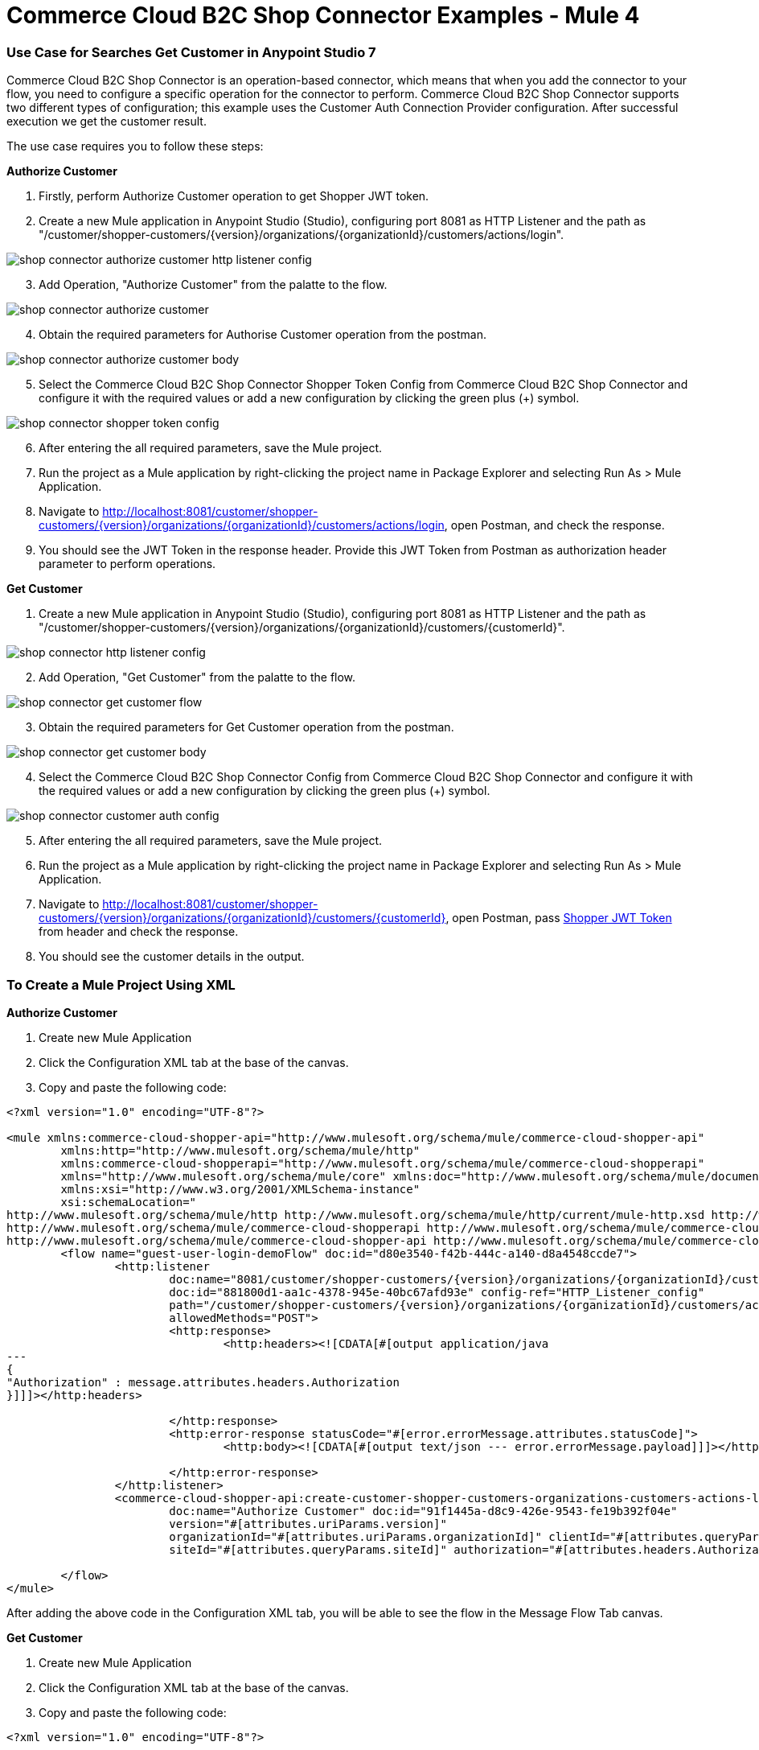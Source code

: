 = Commerce Cloud B2C Shop Connector Examples - Mule 4
ifndef::env-site,env-github[]

endif::[]
:imagesdir: ../../../assets/images/

=== ​Use Case for Searches Get Customer in Anypoint Studio 7
Commerce Cloud B2C Shop Connector is an operation-based connector, which means that when you add the connector to your flow, you need to configure a specific operation for the connector to perform. Commerce Cloud B2C Shop Connector supports two different types of configuration; this example uses the Customer Auth Connection Provider configuration.
After successful execution we get the customer result.

The use case requires you to follow these steps:

*Authorize Customer*

[start = 1]
. Firstly, perform Authorize Customer operation to get Shopper JWT token.

[start = 2]
. Create a new Mule application in Anypoint Studio (Studio), configuring port 8081 as HTTP Listener and the path as "/customer/shopper-customers/{version}/organizations/{organizationId}/customers/actions/login".

image::shop-api/shop-connector-example/shop-connector-authorize-customer-http-listener-config.jpg[]

[start = 3]
. Add Operation, "Authorize Customer" from the palatte to the flow.

image::shop-api/shop-connector-example/shop-connector-authorize-customer.png[]

[start = 4]
. Obtain the required parameters for Authorise Customer operation from the postman.

image::shop-api/shop-connector-example/shop-connector-authorize-customer-body.jpg[]

[start = 5]
. Select the Commerce Cloud B2C Shop Connector Shopper Token Config from Commerce Cloud B2C Shop Connector and configure it with the required values or add a new configuration by clicking the green plus (+) symbol.

image::shop-api/shop-connector-example/shop-connector-shopper-token-config.jpg[]

[start = 6]
. After entering the all required parameters, save the Mule project.

. Run the project as a Mule application by right-clicking the project name in Package Explorer and selecting Run As > Mule Application.

. Navigate to http://localhost:8081/customer/shopper-customers/{version}/organizations/{organizationId}/customers/actions/login, open Postman, and check the response.

. You should see the JWT Token in the response header. Provide this JWT Token from Postman as authorization header parameter to perform operations.


*Get Customer*

[start = 1]
. Create a new Mule application in Anypoint Studio (Studio), configuring port 8081 as HTTP Listener and the path as "/customer/shopper-customers/{version}/organizations/{organizationId}/customers/{customerId}".

image::shop-api/shop-connector-example/shop-connector-http-listener-config.jpg[]

[start = 2]
. Add Operation, "Get Customer" from the palatte to the flow.

image::shop-api/shop-connector-example/shop-connector-get-customer-flow.png[]

[start = 3]
. Obtain the required parameters for Get Customer operation from the postman.

image::shop-api/shop-connector-example/shop-connector-get-customer-body.jpg[]

[start = 4]
. Select the Commerce Cloud B2C Shop Connector Config from Commerce Cloud B2C Shop Connector and configure it with the required values or add a new configuration by clicking the green plus (+) symbol.

image::shop-api/shop-connector-example/shop-connector-customer-auth-config.jpg[]

[start = 5]
. After entering the all required parameters, save the Mule project.

. Run the project as a Mule application by right-clicking the project name in Package Explorer and selecting Run As > Mule Application.

. Navigate to http://localhost:8081/customer/shopper-customers/{version}/organizations/{organizationId}/customers/{customerId}, open Postman, pass xref:Authorize Customer[Shopper JWT Token] from header and check the response.

. You should see the customer details in the output.

=== To Create a Mule Project Using XML

*Authorize Customer*

. Create new Mule Application
. Click the Configuration XML tab at the base of the canvas.
. Copy and paste the following code:

```xml
<?xml version="1.0" encoding="UTF-8"?>

<mule xmlns:commerce-cloud-shopper-api="http://www.mulesoft.org/schema/mule/commerce-cloud-shopper-api"
	xmlns:http="http://www.mulesoft.org/schema/mule/http"
	xmlns:commerce-cloud-shopperapi="http://www.mulesoft.org/schema/mule/commerce-cloud-shopperapi"
	xmlns="http://www.mulesoft.org/schema/mule/core" xmlns:doc="http://www.mulesoft.org/schema/mule/documentation"
	xmlns:xsi="http://www.w3.org/2001/XMLSchema-instance"
	xsi:schemaLocation="
http://www.mulesoft.org/schema/mule/http http://www.mulesoft.org/schema/mule/http/current/mule-http.xsd http://www.mulesoft.org/schema/mule/core http://www.mulesoft.org/schema/mule/core/current/mule.xsd
http://www.mulesoft.org/schema/mule/commerce-cloud-shopperapi http://www.mulesoft.org/schema/mule/commerce-cloud-shopperapi/current/mule-commerce-cloud-shopperapi.xsd
http://www.mulesoft.org/schema/mule/commerce-cloud-shopper-api http://www.mulesoft.org/schema/mule/commerce-cloud-shopper-api/current/mule-commerce-cloud-shopper-api.xsd">
	<flow name="guest-user-login-demoFlow" doc:id="d80e3540-f42b-444c-a140-d8a4548ccde7">
		<http:listener
			doc:name="8081/customer/shopper-customers/{version}/organizations/{organizationId}/customers/actions/login"
			doc:id="881800d1-aa1c-4378-945e-40bc67afd93e" config-ref="HTTP_Listener_config"
			path="/customer/shopper-customers/{version}/organizations/{organizationId}/customers/actions/login"
			allowedMethods="POST">
			<http:response>
				<http:headers><![CDATA[#[output application/java
---
{
"Authorization" : message.attributes.headers.Authorization
}]]]></http:headers>

			</http:response>
			<http:error-response statusCode="#[error.errorMessage.attributes.statusCode]">
				<http:body><![CDATA[#[output text/json --- error.errorMessage.payload]]]></http:body>

			</http:error-response>
		</http:listener>
		<commerce-cloud-shopper-api:create-customer-shopper-customers-organizations-customers-actions-login-by-version-organization-id
			doc:name="Authorize Customer" doc:id="91f1445a-d8c9-426e-9543-fe19b392f04e"
			version="#[attributes.uriParams.version]"
			organizationId="#[attributes.uriParams.organizationId]" clientId="#[attributes.queryParams.clientId]"
			siteId="#[attributes.queryParams.siteId]" authorization="#[attributes.headers.Authorization]" config-ref="Commerce_Cloud_B2C_Shop_Connector_Shopper_token"/>

	</flow>
</mule>


```

After adding the above code in the Configuration XML tab, you will be able to see the flow in the
 Message Flow Tab canvas.

*Get Customer*

. Create new Mule Application
. Click the Configuration XML tab at the base of the canvas.
. Copy and paste the following code:

```xml
<?xml version="1.0" encoding="UTF-8"?>

<mule xmlns:commerce-cloud-shopper-api="http://www.mulesoft.org/schema/mule/commerce-cloud-shopper-api"
	xmlns:http="http://www.mulesoft.org/schema/mule/http" xmlns="http://www.mulesoft.org/schema/mule/core"
	xmlns:doc="http://www.mulesoft.org/schema/mule/documentation"
	xmlns:xsi="http://www.w3.org/2001/XMLSchema-instance"
	xsi:schemaLocation="http://www.mulesoft.org/schema/mule/core http://www.mulesoft.org/schema/mule/core/current/mule.xsd
http://www.mulesoft.org/schema/mule/http http://www.mulesoft.org/schema/mule/http/current/mule-http.xsd
http://www.mulesoft.org/schema/mule/commerce-cloud-shopper-api http://www.mulesoft.org/schema/mule/commerce-cloud-shopper-api/current/mule-commerce-cloud-shopper-api.xsd">
	<flow name="get-customerFlow" doc:id="0b6acce3-2368-4c01-8c45-526317be9f2a">
		<http:listener
			doc:name="8081/customer/shopper-customers/{version}/organizations/{organizationId}/customers/{customerId}"
			doc:id="9897cc97-6ca4-4448-819e-172f4d1a89f3" config-ref="HTTP_Listener_config"
			path="/customer/shopper-customers/{version}/organizations/{organizationId}/customers/{customerId}"
			allowedMethods="GET">
			<http:error-response statusCode="#[error.errorMessage.attributes.statusCode]">
				<http:body><![CDATA[#[output text/json --- error.errorMessage.payload]]]></http:body>

			</http:error-response>
		</http:listener>
		<commerce-cloud-shopper-api:get-customer-shopper-customers-organizations-customers-by-version-organization-id-customer-id
			doc:name="Get Customer" doc:id="b6ff6f45-4bd0-4d81-b3b2-068bfd6e7900"
			config-ref="Commerce_Cloud_Shopper_Connector_Customer_auth_config"
			version="#[attributes.uriParams.version]" organizationId="#[attributes.uriParams.organizationId]"
			customerId="#[attributes.uriParams.customerId]" siteId="#[attributes.queryParams.siteId]" />
	</flow>
</mule>

```

== See Also
* https://forums.mulesoft.com[MuleSoft Forum]

